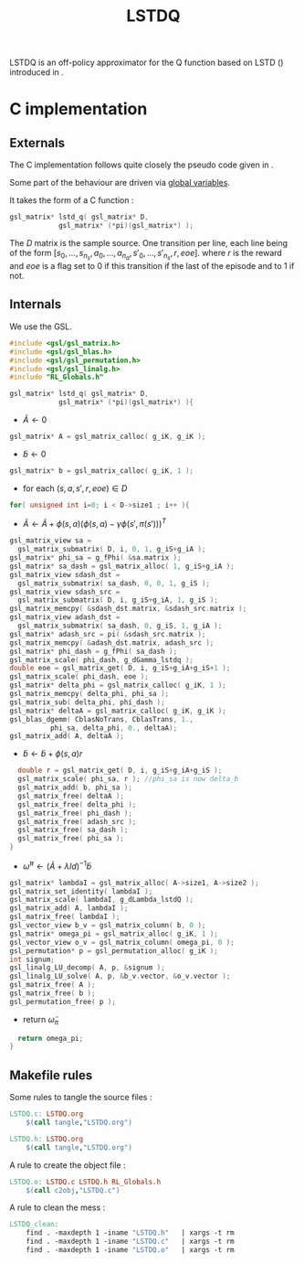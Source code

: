 #+TITLE:LSTDQ
  LSTDQ is an off-policy approximator for the Q function based 
  on LSTD (\cite{bertsekas1996temporal}) introduced in 
  \cite{lagoudakis2003least}.
* C implementation
** Externals
    The C implementation follows quite closely the pseudo code given in \cite{lagoudakis2003least}.
    
    Some part of the behaviour are driven via [[file:RL_Globals.org][global variables]].

    It takes the form of a C function :
#+begin_src c :tangle LSTDQ.h :main no
gsl_matrix* lstd_q( gsl_matrix* D, 
		    gsl_matrix* (*pi)(gsl_matrix*) );
#+end_src

    The $D$ matrix is the sample source. One transition per line, each line being of the form
    $[s_0, ..., s_{n_s},a_0, ... ,a_{n_a},s'_0,...,s'_{n_s},r,eoe]$.
    where $r$ is the reward and $eoe$ is a flag set to 0 if this transition if the last of the 
    episode and to 1 if not.

** Internals
    We use the GSL.
    
#+begin_src c :tangle LSTDQ.c :main no
#include <gsl/gsl_matrix.h>
#include <gsl/gsl_blas.h>
#include <gsl/gsl_permutation.h>
#include <gsl/gsl_linalg.h>
#include "RL_Globals.h"
#+end_src

    
#+begin_src c :tangle LSTDQ.c :main no
gsl_matrix* lstd_q( gsl_matrix* D, 
		    gsl_matrix* (*pi)(gsl_matrix*) ){
#+end_src
  - $\tilde A \leftarrow 0$
#+begin_src c :tangle LSTDQ.c :main no
  gsl_matrix* A = gsl_matrix_calloc( g_iK, g_iK );
#+end_src
  - $\tilde b \leftarrow 0$
#+begin_src c :tangle LSTDQ.c :main no
  gsl_matrix* b = gsl_matrix_calloc( g_iK, 1 );
#+end_src
  - for each $(s,a,s',r,eoe) \in D$
#+begin_src c :tangle LSTDQ.c :main no
  for( unsigned int i=0; i < D->size1 ; i++ ){
#+end_src
     - $\tilde A \leftarrow \tilde A + \phi(s,a)\left(\phi(s,a) - \gamma \phi(s',\pi(s'))\right)^T$
#+begin_src c :tangle LSTDQ.c :main no
     gsl_matrix_view sa = 
       gsl_matrix_submatrix( D, i, 0, 1, g_iS+g_iA );
     gsl_matrix* phi_sa = g_fPhi( &sa.matrix );
     gsl_matrix* sa_dash = gsl_matrix_alloc( 1, g_iS+g_iA );
     gsl_matrix_view sdash_dst = 
       gsl_matrix_submatrix( sa_dash, 0, 0, 1, g_iS );
     gsl_matrix_view sdash_src = 
       gsl_matrix_submatrix( D, i, g_iS+g_iA, 1, g_iS );
     gsl_matrix_memcpy( &sdash_dst.matrix, &sdash_src.matrix );
     gsl_matrix_view adash_dst = 
       gsl_matrix_submatrix( sa_dash, 0, g_iS, 1, g_iA );
     gsl_matrix* adash_src = pi( &sdash_src.matrix );
     gsl_matrix_memcpy( &adash_dst.matrix, adash_src );
     gsl_matrix* phi_dash = g_fPhi( sa_dash );
     gsl_matrix_scale( phi_dash, g_dGamma_lstdq );
     double eoe = gsl_matrix_get( D, i, g_iS+g_iA+g_iS+1 );
     gsl_matrix_scale( phi_dash, eoe );
     gsl_matrix* delta_phi = gsl_matrix_calloc( g_iK, 1 );
     gsl_matrix_memcpy( delta_phi, phi_sa );
     gsl_matrix_sub( delta_phi, phi_dash );
     gsl_matrix* deltaA = gsl_matrix_calloc( g_iK, g_iK );
     gsl_blas_dgemm( CblasNoTrans, CblasTrans, 1., 
		       phi_sa, delta_phi, 0., deltaA);
     gsl_matrix_add( A, deltaA );
 #+end_src
     - $\tilde b \leftarrow \tilde b + \phi(s,a)r$
 #+begin_src c :tangle LSTDQ.c :main no
     double r = gsl_matrix_get( D, i, g_iS+g_iA+g_iS );
     gsl_matrix_scale( phi_sa, r ); //phi_sa is now delta_b
     gsl_matrix_add( b, phi_sa );
     gsl_matrix_free( deltaA );
     gsl_matrix_free( delta_phi );
     gsl_matrix_free( phi_dash );
     gsl_matrix_free( adash_src );
     gsl_matrix_free( sa_dash );
     gsl_matrix_free( phi_sa );
   }
 #+end_src
  - $\tilde \omega^\pi \leftarrow (\tilde A + \lambda Id) ^{-1}\tilde b$
#+begin_src c :tangle LSTDQ.c :main no
  gsl_matrix* lambdaI = gsl_matrix_alloc( A->size1, A->size2 );
  gsl_matrix_set_identity( lambdaI );
  gsl_matrix_scale( lambdaI, g_dLambda_lstdQ );
  gsl_matrix_add( A, lambdaI );
  gsl_matrix_free( lambdaI );
  gsl_vector_view b_v = gsl_matrix_column( b, 0 );
  gsl_matrix* omega_pi = gsl_matrix_alloc( g_iK, 1 );
  gsl_vector_view o_v = gsl_matrix_column( omega_pi, 0 );
  gsl_permutation* p = gsl_permutation_alloc( g_iK );
  int signum;
  gsl_linalg_LU_decomp( A, p, &signum );
  gsl_linalg_LU_solve( A, p, &b_v.vector, &o_v.vector );
  gsl_matrix_free( A );
  gsl_matrix_free( b );
  gsl_permutation_free( p );
#+end_src
    - return $\tilde \omega_\pi$
#+begin_src c :tangle LSTDQ.c :main no
  return omega_pi;
}
#+end_src

** Makefile rules
   Some rules to tangle the source files :
  #+srcname: LSTDQ_code_make
  #+begin_src makefile
LSTDQ.c: LSTDQ.org 
	$(call tangle,"LSTDQ.org")

LSTDQ.h: LSTDQ.org
	$(call tangle,"LSTDQ.org")
  #+end_src

   A rule to create the object file :
  #+srcname: LSTDQ_c2o_make
  #+begin_src makefile
LSTDQ.o: LSTDQ.c LSTDQ.h RL_Globals.h
	$(call c2obj,"LSTDQ.c")
  #+end_src

   A rule to clean the mess :
  #+srcname: LSTDQ_clean_make
  #+begin_src makefile
LSTDQ_clean:
	find . -maxdepth 1 -iname "LSTDQ.h"   | xargs -t rm
	find . -maxdepth 1 -iname "LSTDQ.c"   | xargs -t rm 
	find . -maxdepth 1 -iname "LSTDQ.o"   | xargs -t rm
  #+end_src
